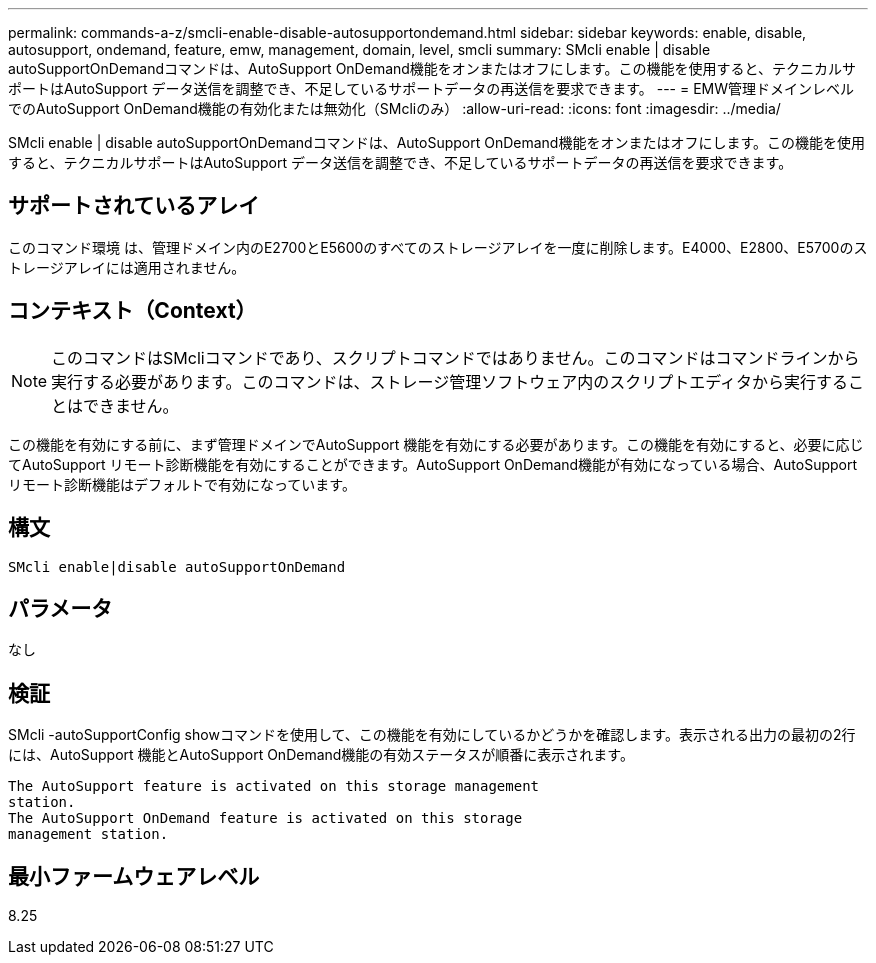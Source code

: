 ---
permalink: commands-a-z/smcli-enable-disable-autosupportondemand.html 
sidebar: sidebar 
keywords: enable, disable, autosupport, ondemand, feature, emw, management, domain, level, smcli 
summary: SMcli enable | disable autoSupportOnDemandコマンドは、AutoSupport OnDemand機能をオンまたはオフにします。この機能を使用すると、テクニカルサポートはAutoSupport データ送信を調整でき、不足しているサポートデータの再送信を要求できます。 
---
= EMW管理ドメインレベルでのAutoSupport OnDemand機能の有効化または無効化（SMcliのみ）
:allow-uri-read: 
:icons: font
:imagesdir: ../media/


[role="lead"]
SMcli enable | disable autoSupportOnDemandコマンドは、AutoSupport OnDemand機能をオンまたはオフにします。この機能を使用すると、テクニカルサポートはAutoSupport データ送信を調整でき、不足しているサポートデータの再送信を要求できます。



== サポートされているアレイ

このコマンド環境 は、管理ドメイン内のE2700とE5600のすべてのストレージアレイを一度に削除します。E4000、E2800、E5700のストレージアレイには適用されません。



== コンテキスト（Context）

[NOTE]
====
このコマンドはSMcliコマンドであり、スクリプトコマンドではありません。このコマンドはコマンドラインから実行する必要があります。このコマンドは、ストレージ管理ソフトウェア内のスクリプトエディタから実行することはできません。

====
この機能を有効にする前に、まず管理ドメインでAutoSupport 機能を有効にする必要があります。この機能を有効にすると、必要に応じてAutoSupport リモート診断機能を有効にすることができます。AutoSupport OnDemand機能が有効になっている場合、AutoSupport リモート診断機能はデフォルトで有効になっています。



== 構文

[source, cli]
----
SMcli enable|disable autoSupportOnDemand
----


== パラメータ

なし



== 検証

SMcli -autoSupportConfig showコマンドを使用して、この機能を有効にしているかどうかを確認します。表示される出力の最初の2行には、AutoSupport 機能とAutoSupport OnDemand機能の有効ステータスが順番に表示されます。

[listing]
----
The AutoSupport feature is activated on this storage management
station.
The AutoSupport OnDemand feature is activated on this storage
management station.
----


== 最小ファームウェアレベル

8.25
